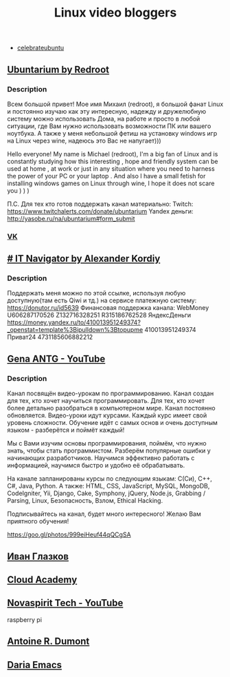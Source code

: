 #+TITLE: Linux video bloggers

- [[https://www.youtube.com/channel/UCJ65UG_WgFa_O_odbiBWZoA][celebrateubuntu]]

** [[https://www.youtube.com/channel/UC5vqzCb5kpIb1VzELAelO8w][Ubuntarium by Redroot]]

*** Description

 Всем большой привет! Мое имя Михаил (redroot), я большой фанат Linux и постоянно
 изучаю как эту интересную, надежду и дружелюбную систему можно использовать
 Дома, на работе и просто в любой ситуации, где Вам нужно использовать
 возможности ПК или вашего ноутбука. А также у меня небольшой фетиш на установку
 windows игр на Linux через wine, надеюсь это Вас не напугает)))

 Hello everyone! My name is Michael (redroot), I'm a big fan of Linux and is
 constantly studying how this interesting , hope and friendly system can be used
 at home , at work or just in any situation where you need to harness the power
 of your PC or your laptop . And also I have a small fetish for installing
 windows games on Linux through wine, I hope it does not scare you ) ) )

 П.С. Для тех кто готов поддержать канал материально: Twitch:
 https://www.twitchalerts.com/donate/ubuntarium Yandex деньги:
 http://yasobe.ru/na/ubuntarium#form_submit

*** [[https://vk.com/club125021013][VK]]

** [[https://www.youtube.com/channel/UCnbiPsM5jf3BW5Vnu_EYjow][# IT Navigator by Alexander Kordiy]]

*** Description
 Поддержать меня можно по этой ссылке, используя любую доступную(там есть Qiwi и
 тд.) на сервисе платежную систему: https://donutor.ru/id5639 Финансовая
 поддержка канала: WebMoney U606287170526 Z132716328251 R315186762528
 ЯндексДеньги
 https://money.yandex.ru/to/410013951249374?_openstat=template%3Bipulldown%3Btopupme
 410013951249374 Приват24 4731185606882212

** [[https://www.youtube.com/user/ANTGPRO][Gena ANTG - YouTube]]

***  Description

Канал посвящён видео-урокам по программированию. Канал создан для тех, кто хочет научиться программировать. Для тех, кто хочет более детально разобраться в компьютерном мире. Канал постоянно обновляется. Видео-уроки идут курсами. Каждый курс имеет свой уровень сложности. Обучение идёт с самых основ и очень доступным языком - разберётся и поймёт каждый!

Мы с Вами изучим основы программирования, поймём, что нужно знать, чтобы стать программистом. Разберём популярные ошибки у начинающих разработчиков. Научимся эффективно работать с информацией, научимся быстро и удобно её обрабатывать.

На канале запланированы курсы по следующим языкам: C(Си), C++, C#, Java, Python.
А также: HTML, CSS, JavaScript, MySQL, MongoDB, CodeIgniter, Yii, Django, Cake, Symphony, jQuery, Node.js, Grabbing / Parsing, Linux, Безопасность, Взлом, Ethical Hacking.

Подписывайтесь на канал, будет много интересного! 
Желаю Вам приятного обучения!

[[https://goo.gl/photos/999eiHeuf44qQCgSA]]

** [[https://www.youtube.com/channel/UC-feZzXf8igOvfmGCdAgl5w][Иван Глазков]]

** [[https://www.youtube.com/channel/UCeRY0LppLWdxWAymRANTb0g][Cloud Academy]]

** [[https://www.youtube.com/channel/UCrjKdwxaQMSV_NDywgKXVmw][Novaspirit Tech - YouTube]]
raspberry pi
** [[https://www.youtube.com/channel/UC-NIR6kZuJrszFsxO04qZuw][Antoine R. Dumont]]
** [[https://www.youtube.com/channel/UCb5rJDyxGM5imZ6yvx5tAWQ][Daria Emacs]]

